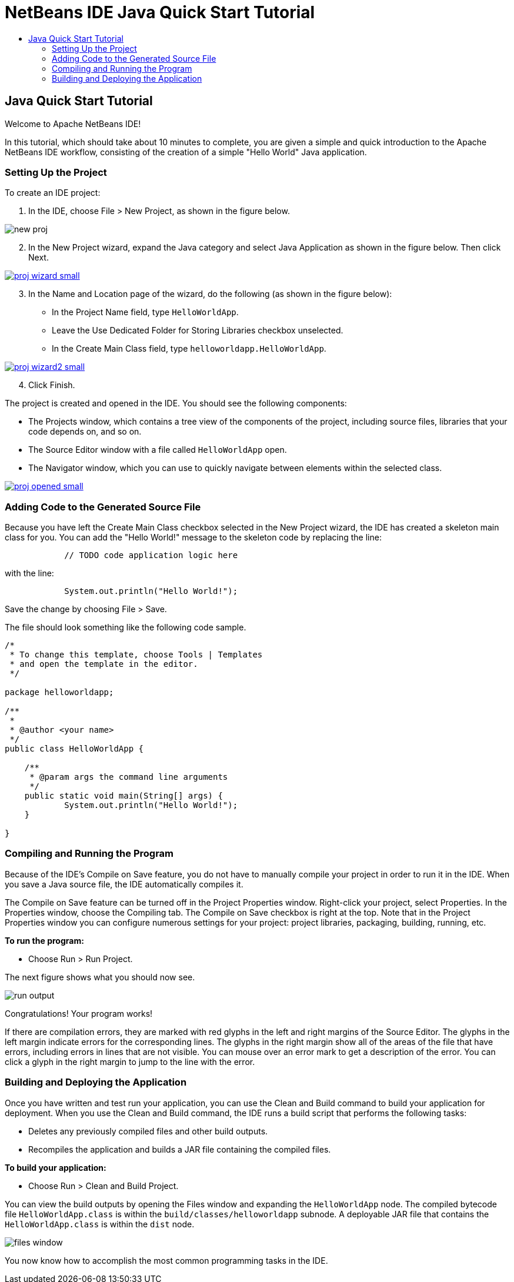 // 
//     Licensed to the Apache Software Foundation (ASF) under one
//     or more contributor license agreements.  See the NOTICE file
//     distributed with this work for additional information
//     regarding copyright ownership.  The ASF licenses this file
//     to you under the Apache License, Version 2.0 (the
//     "License"); you may not use this file except in compliance
//     with the License.  You may obtain a copy of the License at
// 
//       http://www.apache.org/licenses/LICENSE-2.0
// 
//     Unless required by applicable law or agreed to in writing,
//     software distributed under the License is distributed on an
//     "AS IS" BASIS, WITHOUT WARRANTIES OR CONDITIONS OF ANY
//     KIND, either express or implied.  See the License for the
//     specific language governing permissions and limitations
//     under the License.
//

= NetBeans IDE Java Quick Start Tutorial
:jbake-type: tutorial
:jbake-tags: tutorials 
:jbake-status: published
:syntax: true
:source-highlighter: pygments
:toc: left
:toc-title:
:description: NetBeans IDE Java Quick Start Tutorial - Apache NetBeans
:keywords: Apache NetBeans, Tutorials, NetBeans IDE Java Quick Start Tutorial

== Java Quick Start Tutorial

Welcome to Apache NetBeans IDE!

In this tutorial, which should take about 10 minutes to complete, you are given a simple and quick introduction to the Apache NetBeans IDE workflow, consisting of the creation of a simple "Hello World" Java application. 

=== Setting Up the Project 

To create an IDE project:

1. In the IDE, choose File > New Project, as shown in the figure below.
[.feature]
--
image::images/new-proj.png[]
--
[start=2]
2. In the New Project wizard, expand the Java category and select Java Application as shown in the figure below. Then click Next.
[.feature]
--
image::images/proj-wizard-small.png[role="left", link="images/proj-wizard.png"]
--
[start=3]
3. In the Name and Location page of the wizard, do the following (as shown in the figure below):
* In the Project Name field, type `HelloWorldApp`.
* Leave the Use Dedicated Folder for Storing Libraries checkbox unselected.
* In the Create Main Class field, type `helloworldapp.HelloWorldApp`.
[.feature]
--
image::images/proj-wizard2-small.png[role="left", link="images/proj-wizard2.png"]
--
[start=4]
4. Click Finish.

The project is created and opened in the IDE. You should see the following components:

* The Projects window, which contains a tree view of the components of the project, including source files, libraries that your code depends on, and so on.
* The Source Editor window with a file called `HelloWorldApp` open.
* The Navigator window, which you can use to quickly navigate between elements within the selected class.

[.feature]
--
image::images/proj-opened-small.png[role="left", link="images/proj-opened.png"]
--

=== Adding Code to the Generated Source File

Because you have left the Create Main Class checkbox selected in the New Project wizard, the IDE has created a skeleton main class for you. You can add the "Hello World!" message to the skeleton code by replacing the line:


[source,java]
----

            // TODO code application logic here
        
----

with the line:


[source,java]
----

            System.out.println("Hello World!");
        
----

Save the change by choosing File > Save.

The file should look something like the following code sample.


[source,java]
----

/*
 * To change this template, choose Tools | Templates
 * and open the template in the editor.
 */

package helloworldapp;

/**
 *
 * @author <your name>
 */
public class HelloWorldApp {

    /**
     * @param args the command line arguments
     */
    public static void main(String[] args) {
            System.out.println("Hello World!");
    }

}

        
----

=== Compiling and Running the Program

Because of the IDE's Compile on Save feature, you do not have to manually compile your project in order to run it in the IDE. When you save a Java source file, the IDE automatically compiles it.

The Compile on Save feature can be turned off in the Project Properties window. Right-click your project, select Properties. In the Properties window, choose the Compiling tab. The Compile on Save checkbox is right at the top. Note that in the Project Properties window you can configure numerous settings for your project: project libraries, packaging, building, running, etc.

*To run the program:*

* Choose Run > Run Project.

The next figure shows what you should now see.

image::images/run-output.png[]

Congratulations! Your program works!

If there are compilation errors, they are marked with red glyphs in the left and right margins of the Source Editor. The glyphs in the left margin indicate errors for the corresponding lines. The glyphs in the right margin show all of the areas of the file that have errors, including errors in lines that are not visible. You can mouse over an error mark to get a description of the error. You can click a glyph in the right margin to jump to the line with the error.

=== Building and Deploying the Application

Once you have written and test run your application, you can use the Clean and Build command to build your application for deployment. When you use the Clean and Build command, the IDE runs a build script that performs the following tasks:

* Deletes any previously compiled files and other build outputs.
* Recompiles the application and builds a JAR file containing the compiled files.

*To build your application:*

* Choose Run > Clean and Build Project.

You can view the build outputs by opening the Files window and expanding the  ``HelloWorldApp``  node. The compiled bytecode file `HelloWorldApp.class` is within the `build/classes/helloworldapp` subnode. A deployable JAR file that contains the `HelloWorldApp.class` is within the `dist` node.

image::images/files-window.png[]

You now know how to accomplish the most common programming tasks in the IDE.


